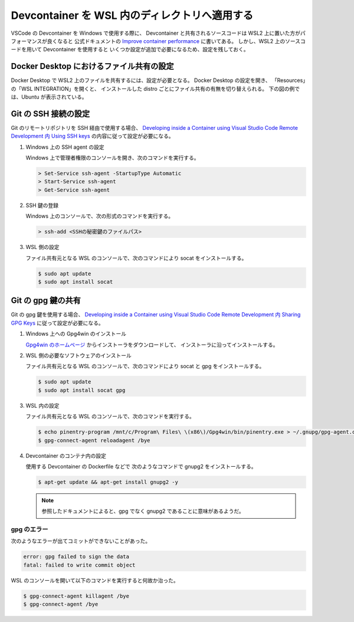 Devcontainer を WSL 内のディレクトリへ適用する
=====================================================

VSCode の Devcontainer を Windows で使用する際に、
Devcontainer と共有されるソースコードは
WSL2 上に置いた方がパフォーマンスが良くなると
公式ドキュメントの
`Improve container performance <https://code.visualstudio.com/remote/advancedcontainers/improve-performance>`_
に書いてある。
しかし、WSL2 上のソースコードを用いて Devcontainer を使用すると
いくつか設定が追加で必要になるため、設定を残しておく。

Docker Desktop におけるファイル共有の設定
-----------------------------------------------------

Docker Desktop で WSL2 上のファイルを共有するには、設定が必要となる。
Docker Desktop の設定を開き、
「Resources」の「WSL INTEGRATION」を開くと、
インストールした distro ごとにファイル共有の有無を切り替えられる。
下の図の例では、Ubuntu が表示されている。

.. image:: devcontainer-wsl-storage-wsl-integration-config.png

Git の SSH 接続の設定
-----------------------

Git のリモートリポジトリを SSH 経由で使用する場合、
`Developing inside a Container using Visual Studio Code Remote Development 内 Using SSH keys <https://code.visualstudio.com/docs/remote/containers#_using-ssh-keys>`_
の内容に従って設定が必要になる。

1. Windows 上の SSH agent の設定

   Windows 上で管理者権限のコンソールを開き、次のコマンドを実行する。

   .. code-block:: console

       > Set-Service ssh-agent -StartupType Automatic
       > Start-Service ssh-agent
       > Get-Service ssh-agent

2. SSH 鍵の登録

   Windows 上のコンソールで、次の形式のコマンドを実行する。

   .. code-block:: console

       > ssh-add <SSHの秘密鍵のファイルパス>

3. WSL 側の設定

   ファイル共有元となる WSL のコンソールで、次のコマンドにより socat をインストールする。

   .. code-block:: console

       $ sudo apt update
       $ sudo apt install socat

Git の gpg 鍵の共有
----------------------------

Git の gpg 鍵を使用する場合、
`Developing inside a Container using Visual Studio Code Remote Development 内 Sharing GPG Keys <https://code.visualstudio.com/docs/remote/containers#_sharing-gpg-keys>`_
に従って設定が必要になる。

1. Windows 上への Gpg4win のインストール

   `Gpg4win のホームページ <https://www.gpg4win.org/>`_
   からインストーラをダウンロードして、
   インストーラに沿ってインストールする。

2. WSL 側の必要なソフトウェアのインストール

   ファイル共有元となる WSL のコンソールで、次のコマンドにより socat と gpg をインストールする。

   .. code-block:: console

       $ sudo apt update
       $ sudo apt install socat gpg

3. WSL 内の設定

   ファイル共有元となる WSL のコンソールで、次のコマンドを実行する。

   .. code-block:: console

       $ echo pinentry-program /mnt/c/Program\ Files\ \(x86\)/Gpg4win/bin/pinentry.exe > ~/.gnupg/gpg-agent.conf
       $ gpg-connect-agent reloadagent /bye

4. Devcontainer のコンテナ内の設定

   使用する Devcontainer の Dockerfile などで
   次のようなコマンドで gnupg2 をインストールする。

   .. code-block:: console

       $ apt-get update && apt-get install gnupg2 -y

   .. note::
       参照したドキュメントによると、gpg でなく gnupg2 であることに意味があるようだ。

gpg のエラー
`````````````````````````

次のようなエラーが出てコミットができないことがあった。

.. code-block:: console

    error: gpg failed to sign the data
    fatal: failed to write commit object

WSL のコンソールを開いて以下のコマンドを実行すると何故か治った。

.. code-block:: console

    $ gpg-connect-agent killagent /bye
    $ gpg-connect-agent /bye
